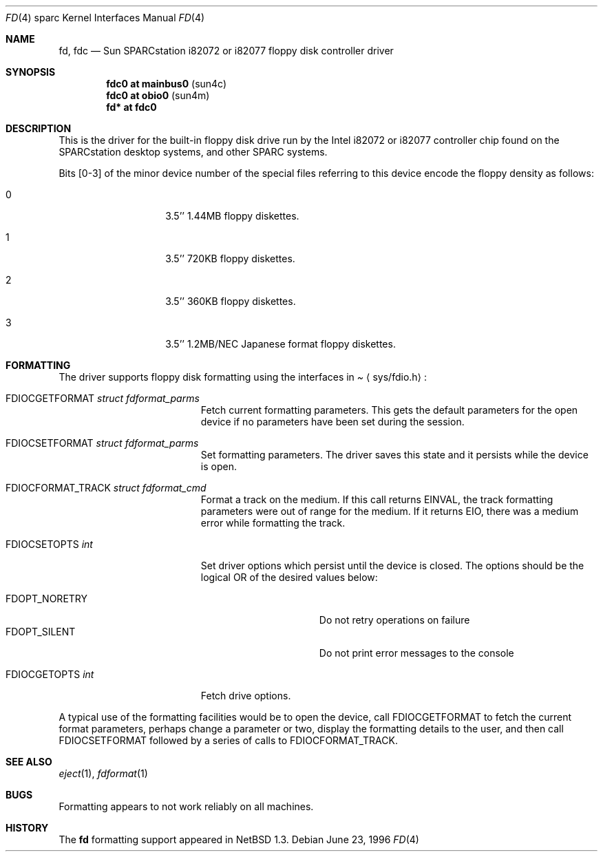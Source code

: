 .\"	$NetBSD: fd.4,v 1.7 2000/07/05 16:13:52 msaitoh Exp $
.\"
.\" Copyright (c) 1996 The NetBSD Foundation, Inc.
.\" All rights reserved.
.\"
.\" This code is derived from software contributed to The NetBSD Foundation
.\" by Paul Kranenburg.
.\"
.\" Redistribution and use in source and binary forms, with or without
.\" modification, are permitted provided that the following conditions
.\" are met:
.\" 1. Redistributions of source code must retain the above copyright
.\"    notice, this list of conditions and the following disclaimer.
.\" 2. Redistributions in binary form must reproduce the above copyright
.\"    notice, this list of conditions and the following disclaimer in the
.\"    documentation and/or other materials provided with the distribution.
.\" 3. All advertising materials mentioning features or use of this software
.\"    must display the following acknowledgement:
.\"        This product includes software developed by the NetBSD
.\"        Foundation, Inc. and its contributors.
.\" 4. Neither the name of The NetBSD Foundation nor the names of its
.\"    contributors may be used to endorse or promote products derived
.\"    from this software without specific prior written permission.
.\"
.\" THIS SOFTWARE IS PROVIDED BY THE NETBSD FOUNDATION, INC. AND CONTRIBUTORS
.\" ``AS IS'' AND ANY EXPRESS OR IMPLIED WARRANTIES, INCLUDING, BUT NOT LIMITED
.\" TO, THE IMPLIED WARRANTIES OF MERCHANTABILITY AND FITNESS FOR A PARTICULAR
.\" PURPOSE ARE DISCLAIMED.  IN NO EVENT SHALL THE FOUNDATION OR CONTRIBUTORS
.\" BE LIABLE FOR ANY DIRECT, INDIRECT, INCIDENTAL, SPECIAL, EXEMPLARY, OR
.\" CONSEQUENTIAL DAMAGES (INCLUDING, BUT NOT LIMITED TO, PROCUREMENT OF
.\" SUBSTITUTE GOODS OR SERVICES; LOSS OF USE, DATA, OR PROFITS; OR BUSINESS
.\" INTERRUPTION) HOWEVER CAUSED AND ON ANY THEORY OF LIABILITY, WHETHER IN
.\" CONTRACT, STRICT LIABILITY, OR TORT (INCLUDING NEGLIGENCE OR OTHERWISE)
.\" ARISING IN ANY WAY OUT OF THE USE OF THIS SOFTWARE, EVEN IF ADVISED OF THE
.\" POSSIBILITY OF SUCH DAMAGE.
.\"
.Dd June 23, 1996
.Dt FD 4 sparc
.Os
.Sh NAME
.Nm fd ,
.Nm fdc
.Nd Sun SPARCstation i82072 or i82077 floppy disk controller driver
.Sh SYNOPSIS
.Cd "fdc0 at mainbus0" Pq sun4c
.Cd "fdc0 at obio0" Pq sun4m
.Cd "fd* at fdc0"
.Sh DESCRIPTION
This is the driver for the built-in floppy disk drive run by the
.Tn Intel
i82072 or i82077 controller chip found on the SPARCstation desktop
systems, and other
.Tn SPARC
systems.
.Pp
Bits
.Bq 0-3
of the minor device number of the special files referring to this
device encode the floppy density as follows:
.Bl -tag -width indent -offset indent
.It 0
3.5'' 1.44MB floppy diskettes.
.It 1
3.5'' 720KB floppy diskettes.
.It 2
3.5'' 360KB floppy diskettes.
.It 3
3.5'' 1.2MB/NEC Japanese format floppy diskettes.
.El
.Sh FORMATTING
The driver supports floppy disk formatting using the interfaces in
.Pa Aq sys/fdio.h :
.Pp
.Bl -tag -width FDIOCFORMAT_TRACK -compact
.It Dv FDIOCGETFORMAT Fa struct fdformat_parms
Fetch current formatting parameters.
This gets the default parameters
for the open device if no parameters have been set during the session.
.Pp
.It Dv FDIOCSETFORMAT Fa struct fdformat_parms
Set formatting parameters.
The driver saves this state and it persists while the device is open.
.Pp
.It Dv FDIOCFORMAT_TRACK Fa struct fdformat_cmd
Format a track on the medium.
If this call returns
.Er EINVAL ,
the track formatting parameters were out of range for the medium.
If it returns
.Er EIO ,
there was a medium error while formatting the track.
.Pp
.It Dv FDIOCSETOPTS Fa int
Set driver options which persist until the device is closed.
The
options should be the logical OR of the desired values below:
.Pp
.Bl -tag -width FDOPT_NORETRY -compact
.It Dv FDOPT_NORETRY
Do not retry operations on failure
.It Dv FDOPT_SILENT
Do not print error messages to the console
.El
.Pp
.It Dv FDIOCGETOPTS Fa int
Fetch drive options.
.El
.Pp
A typical use of the formatting facilities would be to open the device,
call
.Dv FDIOCGETFORMAT
to fetch the current format parameters, perhaps
change a parameter or two, display the formatting details to the user,
and then call
.Dv FDIOCSETFORMAT
followed by a series of calls to
.Dv FDIOCFORMAT_TRACK .
.Sh SEE ALSO
.Xr eject 1 ,
.Xr fdformat 1
.Sh BUGS
Formatting appears to not work reliably on all machines.
.Sh HISTORY
The
.Nm
formatting support appeared in
.Nx 1.3 .
